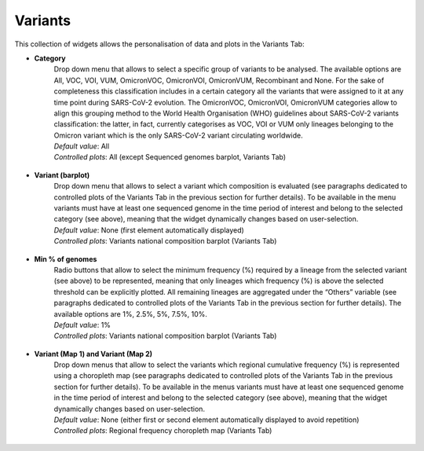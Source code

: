 Variants
--------

This collection of widgets allows the personalisation of data and plots in the Variants Tab:

+ **Category**
   | Drop down menu that allows to select a specific group of variants to be analysed. The available options are All, VOC, VOI, VUM, OmicronVOC, OmicronVOI, OmicronVUM, Recombinant and None. For the sake of completeness this classification includes in a certain category all the variants that were assigned to it at any time point during SARS-CoV-2 evolution. The OmicronVOC, OmicronVOI, OmicronVUM categories allow to align this grouping method to the World Health Organisation (WHO) guidelines about SARS-CoV-2 variants classification: the latter, in fact, currently categorises as VOC, VOI or VUM only lineages belonging to the Omicron variant which is the only SARS-CoV-2 variant circulating worldwide.
   | *Default value*: All
   | *Controlled plots*: All (except Sequenced genomes barplot, Variants Tab)

.. figure:: _static/varWidg_VarCat.PNG
   :scale: 50%
   :align: center

+ **Variant (barplot)**
   | Drop down menu that allows to select a variant which composition is evaluated (see paragraphs dedicated to controlled plots of the Variants Tab in the previous section for further details). To be available in the menu variants must have at least one sequenced genome in the time period of interest and belong to the selected category (see above), meaning that the widget dynamically changes based on user-selection.
   | *Default value*: None (first element automatically displayed)
   | *Controlled plots*: Variants national composition barplot (Variants Tab)

.. figure:: _static/varWidg_VarBP.PNG
   :scale: 50%
   :align: center

+ **Min % of genomes**
   | Radio buttons that allow to select the minimum frequency (%) required by a lineage from the selected variant (see above) to be represented, meaning that only lineages which frequency (%) is above the selected threshold can be explicitly plotted. All remaining lineages are aggregated under the “Others” variable (see paragraphs dedicated to controlled plots of the Variants Tab in the previous section for further details). The available options are 1%, 2.5%, 5%, 7.5%, 10%.
   | *Default value*: 1%
   | *Controlled plots*: Variants national composition barplot (Variants Tab)

.. figure:: _static/varWidg_VarFreqBP.PNG
   :scale: 50%
   :align: center

+ **Variant (Map 1) and Variant (Map 2)**
   | Drop down menus that allow to select the variants which regional cumulative frequency (%) is represented using a choropleth map (see paragraphs dedicated to controlled plots of the Variants Tab in the previous section for further details). To be available in the menus variants must have at least one sequenced genome in the time period of interest and belong to the selected category (see above), meaning that the widget dynamically changes based on user-selection.
   | *Default value*: None (either first or second element automatically displayed to avoid repetition)
   | *Controlled plots*: Regional frequency choropleth map (Variants Tab)

.. figure:: _static/varWidg_VarCM.PNG
   :scale: 50%
   :align: center